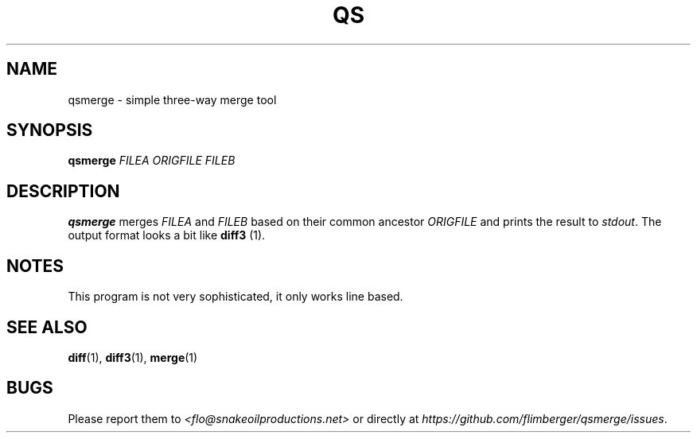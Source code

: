 .TH QS 1 2012-11-24 "IB 711.d" "Qualitätssicherung"
.SH NAME
qsmerge - simple three-way merge tool
.SH SYNOPSIS
.BI qsmerge " FILEA ORIGFILE FILEB"
.SH DESCRIPTION
.B qsmerge
merges
.IR FILEA " and " FILEB " based on their common ancestor " ORIGFILE
and prints the result to
.IR stdout .
The output format looks a bit like
.BR diff3 " (1)."
.SH NOTES
This program is not very sophisticated,
it only works line based.
.SH SEE ALSO
.BR diff (1),
.BR diff3 (1),
.BR merge (1)
.SH BUGS
Please report them to
.I <flo@snakeoilproductions.net>
or directly at
.IR https://github.com/flimberger/qsmerge/issues .
